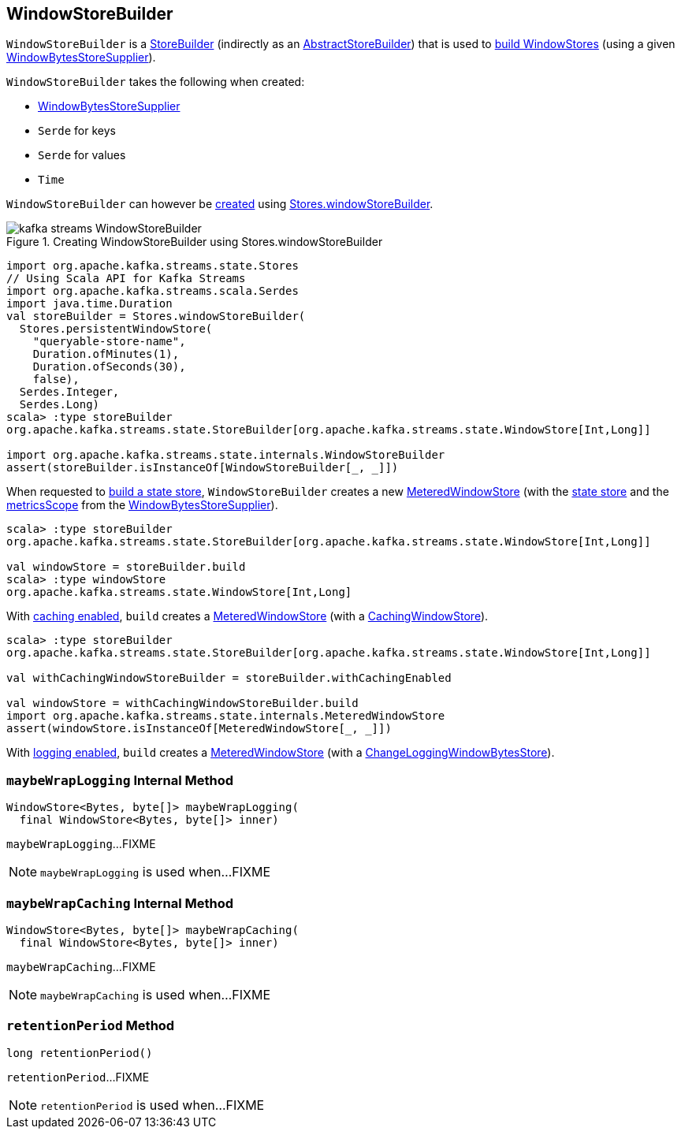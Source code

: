 == [[WindowStoreBuilder]] WindowStoreBuilder

`WindowStoreBuilder` is a <<kafka-streams-StoreBuilder.adoc#, StoreBuilder>> (indirectly as an <<kafka-streams-internals-AbstractStoreBuilder.adoc#, AbstractStoreBuilder>>) that is used to <<build, build WindowStores>> (using a given <<storeSupplier, WindowBytesStoreSupplier>>).

[[creating-instance]]
`WindowStoreBuilder` takes the following when created:

* [[storeSupplier]] <<kafka-streams-WindowBytesStoreSupplier.adoc#, WindowBytesStoreSupplier>>
* [[keySerde]] `Serde` for keys
* [[valueSerde]] `Serde` for values
* [[time]] `Time`

`WindowStoreBuilder` can however be <<creating-instance, created>> using <<kafka-streams-Stores.adoc#windowStoreBuilder, Stores.windowStoreBuilder>>.

.Creating WindowStoreBuilder using Stores.windowStoreBuilder
image::images/kafka-streams-WindowStoreBuilder.png[align="center"]

[source, scala]
----
import org.apache.kafka.streams.state.Stores
// Using Scala API for Kafka Streams
import org.apache.kafka.streams.scala.Serdes
import java.time.Duration
val storeBuilder = Stores.windowStoreBuilder(
  Stores.persistentWindowStore(
    "queryable-store-name",
    Duration.ofMinutes(1),
    Duration.ofSeconds(30),
    false),
  Serdes.Integer,
  Serdes.Long)
scala> :type storeBuilder
org.apache.kafka.streams.state.StoreBuilder[org.apache.kafka.streams.state.WindowStore[Int,Long]]

import org.apache.kafka.streams.state.internals.WindowStoreBuilder
assert(storeBuilder.isInstanceOf[WindowStoreBuilder[_, _]])
----

[[build]]
When requested to <<kafka-streams-StoreBuilder.adoc#build, build a state store>>, `WindowStoreBuilder` creates a new <<kafka-streams-internals-MeteredWindowStore.adoc#, MeteredWindowStore>> (with the <<kafka-streams-WindowBytesStoreSupplier.adoc#get, state store>> and the <<kafka-streams-StoreSupplier.adoc#metricsScope, metricsScope>> from the <<storeSupplier, WindowBytesStoreSupplier>>).

[source, scala]
----
scala> :type storeBuilder
org.apache.kafka.streams.state.StoreBuilder[org.apache.kafka.streams.state.WindowStore[Int,Long]]

val windowStore = storeBuilder.build
scala> :type windowStore
org.apache.kafka.streams.state.WindowStore[Int,Long]
----

With <<kafka-streams-StoreBuilder.adoc#withCachingEnabled, caching enabled>>, `build` creates a <<kafka-streams-internals-MeteredWindowStore.adoc#, MeteredWindowStore>> (with a <<kafka-streams-StateStore-CachingWindowStore.adoc#, CachingWindowStore>>).

[source, scala]
----
scala> :type storeBuilder
org.apache.kafka.streams.state.StoreBuilder[org.apache.kafka.streams.state.WindowStore[Int,Long]]

val withCachingWindowStoreBuilder = storeBuilder.withCachingEnabled

val windowStore = withCachingWindowStoreBuilder.build
import org.apache.kafka.streams.state.internals.MeteredWindowStore
assert(windowStore.isInstanceOf[MeteredWindowStore[_, _]])
----

With <<kafka-streams-StoreBuilder.adoc#withLoggingEnabled, logging enabled>>, `build` creates a <<kafka-streams-internals-MeteredWindowStore.adoc#, MeteredWindowStore>> (with a <<kafka-streams-StateStore-ChangeLoggingWindowBytesStore.adoc#, ChangeLoggingWindowBytesStore>>).

=== [[maybeWrapLogging]] `maybeWrapLogging` Internal Method

[source, java]
----
WindowStore<Bytes, byte[]> maybeWrapLogging(
  final WindowStore<Bytes, byte[]> inner)
----

`maybeWrapLogging`...FIXME

NOTE: `maybeWrapLogging` is used when...FIXME

=== [[maybeWrapCaching]] `maybeWrapCaching` Internal Method

[source, java]
----
WindowStore<Bytes, byte[]> maybeWrapCaching(
  final WindowStore<Bytes, byte[]> inner)
----

`maybeWrapCaching`...FIXME

NOTE: `maybeWrapCaching` is used when...FIXME

=== [[retentionPeriod]] `retentionPeriod` Method

[source, java]
----
long retentionPeriod()
----

`retentionPeriod`...FIXME

NOTE: `retentionPeriod` is used when...FIXME
